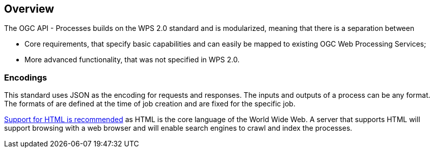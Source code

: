 [[overview]]
== Overview

The OGC API - Processes builds on the WPS 2.0 standard and is modularized, meaning that there is a separation between 
 
 * Core requirements, that specify basic capabilities and can easily be mapped to existing OGC Web Processing Services;
 * More advanced functionality, that was not specified in WPS 2.0.


=== Encodings

This standard uses JSON as the encoding for requests and responses. The inputs and outputs of a process can be any format. The formats of are defined at the time of job creation and are fixed for the specific job.

<<rec_html,Support for HTML is recommended>> as HTML is the core language of the World Wide Web.
A server that supports HTML will support browsing with a web browser
and will enable search engines to crawl and index the processes.


